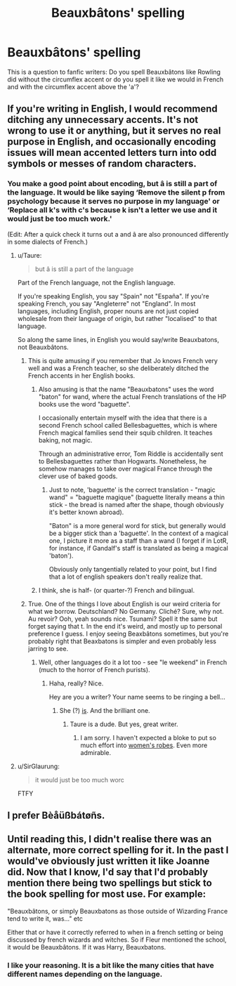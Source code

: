 #+TITLE: Beauxbâtons' spelling

* Beauxbâtons' spelling
:PROPERTIES:
:Author: SnobbishWizard
:Score: 7
:DateUnix: 1589248572.0
:DateShort: 2020-May-12
:FlairText: Misc
:END:
This is a question to fanfic writers: Do you spell Beauxbâtons like Rowling did without the circumflex accent or do you spell it like we would in French and with the circumflex accent above the 'a'?


** If you're writing in English, I would recommend ditching any unnecessary accents. It's not wrong to use it or anything, but it serves no real purpose in English, and occasionally encoding issues will mean accented letters turn into odd symbols or messes of random characters.
:PROPERTIES:
:Author: NouvelleVoix
:Score: 18
:DateUnix: 1589251900.0
:DateShort: 2020-May-12
:END:

*** You make a good point about encoding, but â is still a part of the language. It would be like saying ‘Remove the silent p from psychology because it serves no purpose in my language' or ‘Replace all k's with c's because k isn't a letter we use and it would just be too much work.'

(Edit: After a quick check it turns out a and â are also pronounced differently in some dialects of French.)
:PROPERTIES:
:Author: MachaiArcanum
:Score: 3
:DateUnix: 1589254642.0
:DateShort: 2020-May-12
:END:

**** u/Taure:
#+begin_quote
  but â is still a part of the language
#+end_quote

Part of the French language, not the English language.

If you're speaking English, you say "Spain" not "España". If you're speaking French, you say "Angleterre" not "England". In most languages, including English, proper nouns are not just copied wholesale from their language of origin, but rather "localised" to that language.

So along the same lines, in English you would say/write Beauxbatons, not Beauxbâtons.
:PROPERTIES:
:Author: Taure
:Score: 19
:DateUnix: 1589264028.0
:DateShort: 2020-May-12
:END:

***** This is quite amusing if you remember that Jo knows French very well and was a French teacher, so she deliberately ditched the French accents in her English books.
:PROPERTIES:
:Author: Mayaparisatya
:Score: 2
:DateUnix: 1589271670.0
:DateShort: 2020-May-12
:END:

****** Also amusing is that the name "Beauxbatons" uses the word "baton" for wand, where the actual French translations of the HP books use the word "baguette".

I occasionally entertain myself with the idea that there is a second French school called Bellesbaguettes, which is where French magical families send their squib children. It teaches baking, not magic.

Through an administrative error, Tom Riddle is accidentally sent to Bellesbaguettes rather than Hogwarts. Nonetheless, he somehow manages to take over magical France through the clever use of baked goods.
:PROPERTIES:
:Author: Taure
:Score: 8
:DateUnix: 1589272116.0
:DateShort: 2020-May-12
:END:

******* Just to note, 'baguette' is the correct translation - "magic wand" = "baguette magique" (baguette literally means a thin stick - the bread is named after the shape, though obviously it's better known abroad).

"Baton" is a more general word for stick, but generally would be a bigger stick than a 'baguette'. In the context of a magical one, I picture it more as a staff than a wand (I forget if in LotR, for instance, if Gandalf's staff is translated as being a magical 'baton').

Obviously only tangentially related to your point, but I find that a lot of english speakers don't really realize that.
:PROPERTIES:
:Author: matgopack
:Score: 2
:DateUnix: 1589301565.0
:DateShort: 2020-May-12
:END:


****** I think, she is half- (or quarter-?) French and bilingual.
:PROPERTIES:
:Author: ceplma
:Score: 1
:DateUnix: 1589276446.0
:DateShort: 2020-May-12
:END:


***** True. One of the things I love about English is our weird criteria for what we borrow. Deutschland? No Germany. Cliché? Sure, why not. Au revoir? Ooh, yeah sounds nice. Tsunami? Spell it the same but forget saying that t. In the end it's weird, and mostly up to personal preference I guess. I enjoy seeing Beaxbâtons sometimes, but you're probably right that Beaxbatons is simpler and even probably less jarring to see.
:PROPERTIES:
:Author: MachaiArcanum
:Score: 1
:DateUnix: 1589264599.0
:DateShort: 2020-May-12
:END:

****** Well, other languages do it a lot too - see "le weekend" in French (much to the horror of French purists).
:PROPERTIES:
:Author: Taure
:Score: 2
:DateUnix: 1589264742.0
:DateShort: 2020-May-12
:END:

******* Haha, really? Nice.

Hey are you a writer? Your name seems to be ringing a bell...
:PROPERTIES:
:Author: MachaiArcanum
:Score: 1
:DateUnix: 1589267763.0
:DateShort: 2020-May-12
:END:

******** She (?) [[https://www.fanfiction.net/u/883762/Taure][is]]. And the brilliant one.
:PROPERTIES:
:Author: ceplma
:Score: 2
:DateUnix: 1589276378.0
:DateShort: 2020-May-12
:END:

********* Taure is a dude. But yes, great writer.
:PROPERTIES:
:Author: Lindsiria
:Score: 1
:DateUnix: 1589314226.0
:DateShort: 2020-May-13
:END:

********** I am sorry. I haven't expected a bloke to put so much effort into [[https://docs.google.com/document/d/1cJokTM43PdpzHwWlZ6zpGwF9TUYjRP6GuGgfYnbK_M4/edit][women's robes]]. Even more admirable.
:PROPERTIES:
:Author: ceplma
:Score: 1
:DateUnix: 1589315040.0
:DateShort: 2020-May-13
:END:


**** u/SirGlaurung:
#+begin_quote
  it would just be too much worc
#+end_quote

FTFY
:PROPERTIES:
:Author: SirGlaurung
:Score: 1
:DateUnix: 1589270975.0
:DateShort: 2020-May-12
:END:


** I prefer Bèåüßbátøñs.
:PROPERTIES:
:Author: turbinicarpus
:Score: 9
:DateUnix: 1589267692.0
:DateShort: 2020-May-12
:END:


** Until reading this, I didn't realise there was an alternate, more correct spelling for it. In the past I would've obviously just written it like Joanne did. Now that I know, I'd say that l'd probably mention there being two spellings but stick to the book spelling for most use. For example:

"Beauxbâtons, or simply Beauxbatons as those outside of Wizarding France tend to write it, was..." etc

Either that or have it correctly referred to when in a french setting or being discussed by french wizards and witches. So if Fleur mentioned the school, it would be Beauxbâtons. If it was Harry, Beauxbatons.
:PROPERTIES:
:Author: OhaiItsThatOneGuy
:Score: 5
:DateUnix: 1589263257.0
:DateShort: 2020-May-12
:END:

*** I like your reasoning. It is a bit like the many cities that have different names depending on the language.
:PROPERTIES:
:Author: creation-of-cookies
:Score: 2
:DateUnix: 1589265320.0
:DateShort: 2020-May-12
:END:
